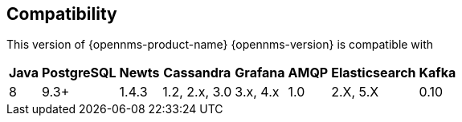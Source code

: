 [[compatibility]]
== Compatibility

This version of {opennms-product-name} {opennms-version} is compatible with

[options="header, autowidth"]
|===
| Java | PostgreSQL | Newts | Cassandra     | Grafana  | AMQP | Elasticsearch | Kafka
| 8    | 9.3+       | 1.4.3 | 1.2, 2.x, 3.0 | 3.x, 4.x | 1.0  | 2.X, 5.X      | 0.10
|===
